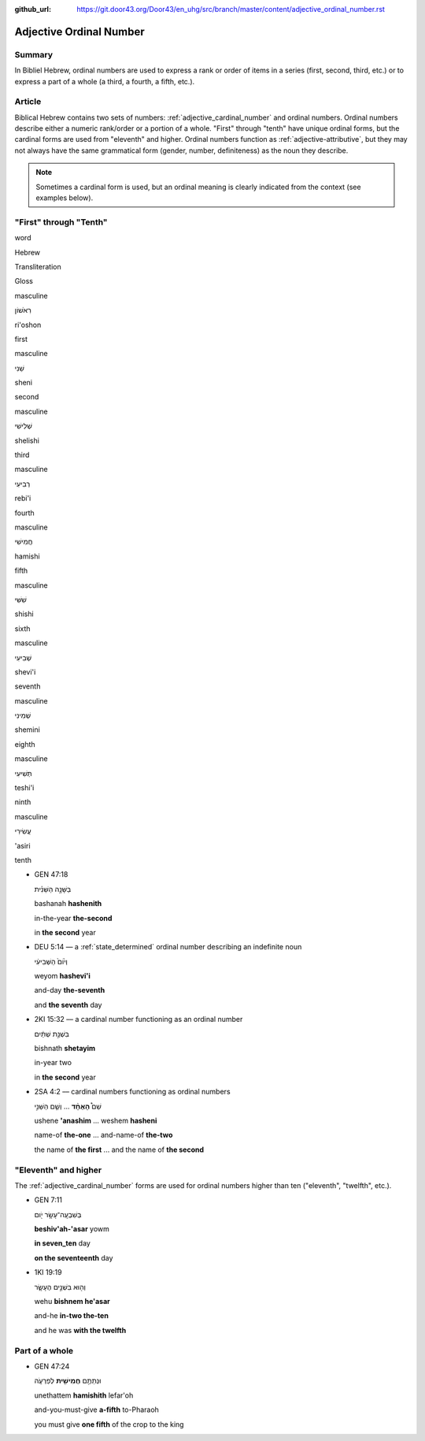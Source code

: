 :github_url: https://git.door43.org/Door43/en_uhg/src/branch/master/content/adjective_ordinal_number.rst

.. _adjective_ordinal_number:

Adjective Ordinal Number
========================

Summary
-------

In Bibliel Hebrew, ordinal numbers are used to express a rank or order
of items in a series (first, second, third, etc.) or to express a part
of a whole (a third, a fourth, a fifth, etc.).

Article
-------

Biblical Hebrew contains two sets of numbers: :ref:`adjective_cardinal_number`
and ordinal numbers. Ordinal numbers describe either a numeric
rank/order or a portion of a whole. "First" through "tenth" have unique
ordinal forms, but the cardinal forms are used from "eleventh" and
higher. Ordinal numbers function as :ref:`adjective-attributive`,
but they may not always have the same grammatical form (gender, number,
definiteness) as the noun they describe.

.. note:: Sometimes a cardinal form is used, but an ordinal meaning is
          clearly indicated from the context (see examples below).

"First" through "Tenth"
-----------------------

.. raw:: html

   <table border="1" class="docutils">

.. raw:: html

   <tr class="row-odd">

.. raw:: html

   <th>

word

.. raw:: html

   </th>

.. raw:: html

   <th>

Hebrew

.. raw:: html

   </th>

.. raw:: html

   <th>

Transliteration

.. raw:: html

   </th>

.. raw:: html

   <th>

Gloss

.. raw:: html

   </th>

.. raw:: html

   </tr>

.. raw:: html

   <tr class="row-even" align="center">

.. raw:: html

   <td>

masculine

.. raw:: html

   </td>

.. raw:: html

   <td>

רִאֹשׁוֹן

.. raw:: html

   </td>

.. raw:: html

   <td>

ri'oshon

.. raw:: html

   </td>

.. raw:: html

   <td>

first

.. raw:: html

   </td>

.. raw:: html

   </tr>

.. raw:: html

   <tr class="row-odd" align="center">

.. raw:: html

   <td>

masculine

.. raw:: html

   </td>

.. raw:: html

   <td>

שֵׁנִי

.. raw:: html

   </td>

.. raw:: html

   <td>

sheni

.. raw:: html

   </td>

.. raw:: html

   <td>

second

.. raw:: html

   </td>

.. raw:: html

   </tr>

.. raw:: html

   <tr class="row-even" align="center">

.. raw:: html

   <td>

masculine

.. raw:: html

   </td>

.. raw:: html

   <td>

שְׁלִישִׁי

.. raw:: html

   </td>

.. raw:: html

   <td>

shelishi

.. raw:: html

   </td>

.. raw:: html

   <td>

third

.. raw:: html

   </td>

.. raw:: html

   </tr>

.. raw:: html

   <tr class="row-odd" align="center">

.. raw:: html

   <td>

masculine

.. raw:: html

   </td>

.. raw:: html

   <td>

רְבִיעִי

.. raw:: html

   </td>

.. raw:: html

   <td>

rebi'i

.. raw:: html

   </td>

.. raw:: html

   <td>

fourth

.. raw:: html

   </td>

.. raw:: html

   </tr>

.. raw:: html

   <tr class="row-even" align="center">

.. raw:: html

   <td>

masculine

.. raw:: html

   </td>

.. raw:: html

   <td>

חֲמִישִׁי

.. raw:: html

   </td>

.. raw:: html

   <td>

hamishi

.. raw:: html

   </td>

.. raw:: html

   <td>

fifth

.. raw:: html

   </td>

.. raw:: html

   </tr>

.. raw:: html

   <tr class="row-odd" align="center">

.. raw:: html

   <td>

masculine

.. raw:: html

   </td>

.. raw:: html

   <td>

שִׁשִּׁי

.. raw:: html

   </td>

.. raw:: html

   <td>

shishi

.. raw:: html

   </td>

.. raw:: html

   <td>

sixth

.. raw:: html

   </td>

.. raw:: html

   </tr>

.. raw:: html

   <tr class="row-even" align="center">

.. raw:: html

   <td>

masculine

.. raw:: html

   </td>

.. raw:: html

   <td>

שְׁבִיעִי

.. raw:: html

   </td>

.. raw:: html

   <td>

shevi'i

.. raw:: html

   </td>

.. raw:: html

   <td>

seventh

.. raw:: html

   </td>

.. raw:: html

   </tr>

.. raw:: html

   <tr class="row-odd" align="center">

.. raw:: html

   <td>

masculine

.. raw:: html

   </td>

.. raw:: html

   <td>

שְׁמִינִי

.. raw:: html

   </td>

.. raw:: html

   <td>

shemini

.. raw:: html

   </td>

.. raw:: html

   <td>

eighth

.. raw:: html

   </td>

.. raw:: html

   </tr>

.. raw:: html

   <tr class="row-even" align="center">

.. raw:: html

   <td>

masculine

.. raw:: html

   </td>

.. raw:: html

   <td>

תְּשִׁיעִי

.. raw:: html

   </td>

.. raw:: html

   <td>

teshi'i

.. raw:: html

   </td>

.. raw:: html

   <td>

ninth

.. raw:: html

   </td>

.. raw:: html

   </tr>

.. raw:: html

   <tr class="row-odd" align="center">

.. raw:: html

   <td>

masculine

.. raw:: html

   </td>

.. raw:: html

   <td>

עֲשִׂירִי

.. raw:: html

   </td>

.. raw:: html

   <td>

'asiri

.. raw:: html

   </td>

.. raw:: html

   <td>

tenth

.. raw:: html

   </td>

.. raw:: html

   </tr>

.. raw:: html

   </tbody>

.. raw:: html

   </table>

-  GEN 47:18

   .. raw:: html

      <table border="1" class="docutils">

   .. raw:: html

      <colgroup>

   .. raw:: html

      <col width="100%" />

   .. raw:: html

      </colgroup>

   .. raw:: html

      <tbody valign="top">

   .. raw:: html

      <tr class="row-odd" align="right">

   .. raw:: html

      <td>

   בַּשָּׁנָ֣ה הַשֵּׁנִ֗ית

   .. raw:: html

      </td>

   .. raw:: html

      </tr>

   .. raw:: html

      <tr class="row-even">

   .. raw:: html

      <td>

   bashanah **hashenith**

   .. raw:: html

      </td>

   .. raw:: html

      </tr>

   .. raw:: html

      <tr class="row-odd">

   .. raw:: html

      <td>

   in-the-year **the-second**

   .. raw:: html

      </td>

   .. raw:: html

      </tr>

   .. raw:: html

      <tr class="row-even">

   .. raw:: html

      <td>

   in **the second** year

   .. raw:: html

      </td>

   .. raw:: html

      </tr>

   .. raw:: html

      </tbody>

   .. raw:: html

      </table>

-  DEU 5:14 –– a
   :ref:`state_determined`
   ordinal number describing an indefinite noun

   .. raw:: html

      <table border="1" class="docutils">

   .. raw:: html

      <colgroup>

   .. raw:: html

      <col width="100%" />

   .. raw:: html

      </colgroup>

   .. raw:: html

      <tbody valign="top">

   .. raw:: html

      <tr class="row-odd" align="right">

   .. raw:: html

      <td>

   וְי֙וֹם֙ הַשְּׁבִיעִ֔י

   .. raw:: html

      </td>

   .. raw:: html

      </tr>

   .. raw:: html

      <tr class="row-even">

   .. raw:: html

      <td>

   weyom **hashevi'i**

   .. raw:: html

      </td>

   .. raw:: html

      </tr>

   .. raw:: html

      <tr class="row-odd">

   .. raw:: html

      <td>

   and-day **the-seventh**

   .. raw:: html

      </td>

   .. raw:: html

      </tr>

   .. raw:: html

      <tr class="row-even">

   .. raw:: html

      <td>

   and **the seventh** day

   .. raw:: html

      </td>

   .. raw:: html

      </tr>

   .. raw:: html

      </tbody>

   .. raw:: html

      </table>

-  2KI 15:32 –– a cardinal number functioning as an ordinal number

   .. raw:: html

      <table border="1" class="docutils">

   .. raw:: html

      <colgroup>

   .. raw:: html

      <col width="100%" />

   .. raw:: html

      </colgroup>

   .. raw:: html

      <tbody valign="top">

   .. raw:: html

      <tr class="row-odd" align="right">

   .. raw:: html

      <td>

   בִּשְׁנַ֣ת שְׁתַּ֔יִם

   .. raw:: html

      </td>

   .. raw:: html

      </tr>

   .. raw:: html

      <tr class="row-even">

   .. raw:: html

      <td>

   bishnath **shetayim**

   .. raw:: html

      </td>

   .. raw:: html

      </tr>

   .. raw:: html

      <tr class="row-odd">

   .. raw:: html

      <td>

   in-year two

   .. raw:: html

      </td>

   .. raw:: html

      </tr>

   .. raw:: html

      <tr class="row-even">

   .. raw:: html

      <td>

   in **the second** year

   .. raw:: html

      </td>

   .. raw:: html

      </tr>

   .. raw:: html

      </tbody>

   .. raw:: html

      </table>

-  2SA 4:2 –– cardinal numbers functioning as ordinal numbers

   .. raw:: html

      <table border="1" class="docutils">

   .. raw:: html

      <colgroup>

   .. raw:: html

      <col width="100%" />

   .. raw:: html

      </colgroup>

   .. raw:: html

      <tbody valign="top">

   .. raw:: html

      <tr class="row-odd" align="right">

   .. raw:: html

      <td>

   שֵׁם֩ **הָאֶחָ֨ד** ... וְשֵׁ֧ם הַשֵּׁנִ֣י

   .. raw:: html

      </td>

   .. raw:: html

      </tr>

   .. raw:: html

      <tr class="row-even">

   .. raw:: html

      <td>

   ushene **'anashim** ... weshem **hasheni**

   .. raw:: html

      </td>

   .. raw:: html

      </tr>

   .. raw:: html

      <tr class="row-odd">

   .. raw:: html

      <td>

   name-of **the-one** ... and-name-of **the-two**

   .. raw:: html

      </td>

   .. raw:: html

      </tr>

   .. raw:: html

      <tr class="row-even">

   .. raw:: html

      <td>

   the name of **the first** ... and the name of **the second**

   .. raw:: html

      </td>

   .. raw:: html

      </tr>

   .. raw:: html

      </tbody>

   .. raw:: html

      </table>

"Eleventh" and higher
---------------------

The
:ref:`adjective_cardinal_number`
forms are used for ordinal numbers higher than ten ("eleventh",
"twelfth", etc.).

-  GEN 7:11

   .. raw:: html

      <table border="1" class="docutils">

   .. raw:: html

      <colgroup>

   .. raw:: html

      <col width="100%" />

   .. raw:: html

      </colgroup>

   .. raw:: html

      <tbody valign="top">

   .. raw:: html

      <tr class="row-odd" align="right">

   .. raw:: html

      <td>

   בְּשִׁבְעָֽה־עָשָׂ֥ר יֹ֖ום

   .. raw:: html

      </td>

   .. raw:: html

      </tr>

   .. raw:: html

      <tr class="row-even">

   .. raw:: html

      <td>

   **beshiv'ah-'asar** yowm

   .. raw:: html

      </td>

   .. raw:: html

      </tr>

   .. raw:: html

      <tr class="row-odd">

   .. raw:: html

      <td>

   **in seven\_ten** day

   .. raw:: html

      </td>

   .. raw:: html

      </tr>

   .. raw:: html

      <tr class="row-even">

   .. raw:: html

      <td>

   **on the seventeenth** day

   .. raw:: html

      </td>

   .. raw:: html

      </tr>

   .. raw:: html

      </tbody>

   .. raw:: html

      </table>

-  1KI 19:19

   .. raw:: html

      <table border="1" class="docutils">

   .. raw:: html

      <colgroup>

   .. raw:: html

      <col width="100%" />

   .. raw:: html

      </colgroup>

   .. raw:: html

      <tbody valign="top">

   .. raw:: html

      <tr class="row-odd" align="right">

   .. raw:: html

      <td>

   וְה֖וּא בִּשְׁנֵ֣ים הֶעָשָׂ֑ר

   .. raw:: html

      </td>

   .. raw:: html

      </tr>

   .. raw:: html

      <tr class="row-even">

   .. raw:: html

      <td>

   wehu **bishnem he'asar**

   .. raw:: html

      </td>

   .. raw:: html

      </tr>

   .. raw:: html

      <tr class="row-odd">

   .. raw:: html

      <td>

   and-he **in-two the-ten**

   .. raw:: html

      </td>

   .. raw:: html

      </tr>

   .. raw:: html

      <tr class="row-even">

   .. raw:: html

      <td>

   and he was **with the twelfth**

   .. raw:: html

      </td>

   .. raw:: html

      </tr>

   .. raw:: html

      </tbody>

   .. raw:: html

      </table>

Part of a whole
---------------

-  GEN 47:24

   .. raw:: html

      <table border="1" class="docutils">

   .. raw:: html

      <colgroup>

   .. raw:: html

      <col width="100%" />

   .. raw:: html

      </colgroup>

   .. raw:: html

      <tbody valign="top">

   .. raw:: html

      <tr class="row-odd" align="right">

   .. raw:: html

      <td>

   וּנְתַתֶּ֥ם **חֲמִישִׁ֖ית** לְפַרְעֹ֑ה

   .. raw:: html

      </td>

   .. raw:: html

      </tr>

   .. raw:: html

      <tr class="row-even">

   .. raw:: html

      <td>

   unethattem **hamishith** lefar'oh

   .. raw:: html

      </td>

   .. raw:: html

      </tr>

   .. raw:: html

      <tr class="row-odd">

   .. raw:: html

      <td>

   and-you-must-give **a-fifth** to-Pharaoh

   .. raw:: html

      </td>

   .. raw:: html

      </tr>

   .. raw:: html

      <tr class="row-even">

   .. raw:: html

      <td>

   you must give **one fifth** of the crop to the king

   .. raw:: html

      </td>

   .. raw:: html

      </tr>

   .. raw:: html

      </tbody>

   .. raw:: html

      </table>
